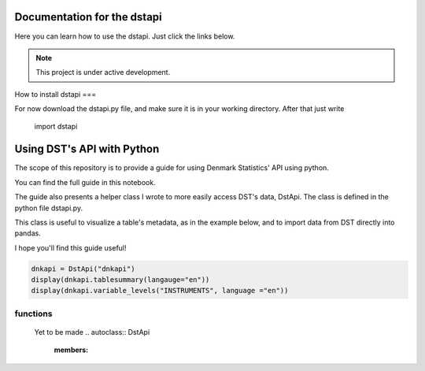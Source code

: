 Documentation for the dstapi
===================================

Here you can learn how to use the dstapi. Just click the links below.

.. note::

   This project is under active development.

How to install dstapi
===

For now download the dstapi.py file, and make sure it is in your working directory.
After that just write

   import dstapi
Using DST's API with Python
=====

The scope of this repository is to provide a guide for using Denmark Statistics' API using python.

You can find the full guide in this notebook.

The guide also presents a helper class I wrote to more easily access DST's data, DstApi. The class is defined in the python file dstapi.py.

This class is useful to visualize a table's metadata, as in the example below, and to import data from DST directly into pandas.

I hope you'll find this guide useful!

.. code-block:: console

  dnkapi = DstApi("dnkapi")
  display(dnkapi.tablesummary(langauge="en"))
  display(dnkapi.variable_levels("INSTRUMENTS", language ="en"))


functions
------

  Yet to be made
  .. autoclass:: DstApi
    :members:
